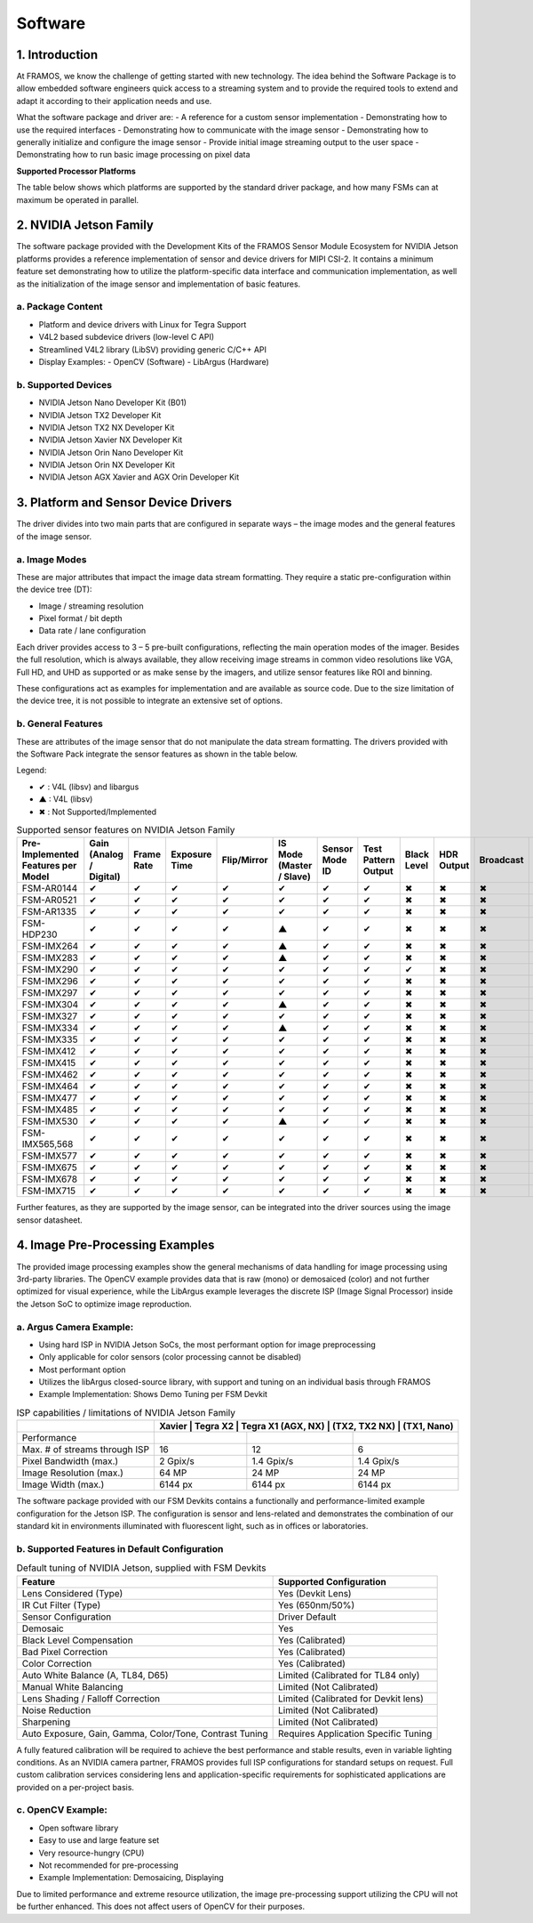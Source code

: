 Software
============

1. Introduction
--------------------

At FRAMOS, we know the challenge of getting started with new technology. The idea behind the Software Package is to allow embedded software engineers quick access to a streaming system and to provide the required tools to extend and adapt it according to their application needs and use.

What the software package and driver are:
- A reference for a custom sensor implementation
- Demonstrating how to use the required interfaces
- Demonstrating how to communicate with the image sensor
- Demonstrating how to generally initialize and configure the image sensor
- Provide initial image streaming output to the user space
- Demonstrating how to run basic image processing on pixel data

**Supported Processor Platforms**

The table below shows which platforms are supported by the standard driver package, and how many FSMs can at maximum be operated in parallel.

.. table:: Supported Processor Platforms
   :name: table-47
   :widths: auto

   +----------------+-------------------+----------------------+----------------------------------+-----------------------------+-----------------------------+--------------------------+
   | Sensor Module  | NVIDIA            | NVIDIA               | NVIDIA                           | DragonBoard 410c            | 96Boards Consumer Edition   | Xilinx Development Boards |
   |                | Jetson TX2        | AGX Xavier / AGX Orin | Jetson Nano, TX2 NX, Xavier NX   |                             |                             |                          |
   +================+===================+======================+==================================+=============================+=============================+==========================+
   | FSM-AR0144     | 4                 | 2                    |                                  | HW only, driver development |                             |                          |
   |                |                   |                      |                                  | on project basis.           |                             |                          |
   +----------------+-------------------+----------------------+----------------------------------+-----------------------------+-----------------------------+--------------------------+
   | FSM-AR0521     | 4                 | 2                    | 2                                |                             |                             |                          |
   +----------------+-------------------+----------------------+----------------------------------+-----------------------------+-----------------------------+--------------------------+
   | FSM-AR1335     | 4                 | 2                    |                                  |                             |                             |                          |
   +----------------+-------------------+----------------------+----------------------------------+-----------------------------+-----------------------------+--------------------------+
   | FSM-HDP230     | 4                 | 4                    | 2                                |                             |                             |                          |
   +----------------+-------------------+----------------------+----------------------------------+-----------------------------+-----------------------------+--------------------------+
   | FSM-IMX264     | 2                 | 4                    | -                                |                             |                             |                          |
   +----------------+-------------------+----------------------+----------------------------------+-----------------------------+-----------------------------+--------------------------+
   | FSM-IMX283     | 2                 | 4                    | -                                |                             |                             |                          |
   +----------------+-------------------+----------------------+----------------------------------+-----------------------------+-----------------------------+--------------------------+
   | FSM-IMX290     | 4                 | 2                    | 2                                |                             |                             |                          |
   +----------------+-------------------+----------------------+----------------------------------+-----------------------------+-----------------------------+--------------------------+
   | FSM-IMX296     | 4                 | 2                    | 2                                |                             |                             |                          |
   +----------------+-------------------+----------------------+----------------------------------+-----------------------------+-----------------------------+--------------------------+
   | FSM-IMX297     | 4                 | 2                    |                                  |                             |                             |                          |
   +----------------+-------------------+----------------------+----------------------------------+-----------------------------+-----------------------------+--------------------------+
   | FSM-IMX304     | 2                 | 4                    | -                                |                             |                             |                          |
   +----------------+-------------------+----------------------+----------------------------------+-----------------------------+-----------------------------+--------------------------+
   | FSM-IMX327     | 4                 | 2                    | 2                                |                             |                             |                          |
   +----------------+-------------------+----------------------+----------------------------------+-----------------------------+-----------------------------+--------------------------+
   | FSM-IMX334     | 2                 | 4                    | -                                |                             |                             |                          |
   +----------------+-------------------+----------------------+----------------------------------+-----------------------------+-----------------------------+--------------------------+
   | FSM-IMX335     | 4                 | 2                    |                                  |                             |                             |                          |
   +----------------+-------------------+----------------------+----------------------------------+-----------------------------+-----------------------------+--------------------------+
   | FSM-IMX412     | 4                 | 2                    | 2                                |                             |                             |                          |
   +----------------+-------------------+----------------------+----------------------------------+-----------------------------+-----------------------------+--------------------------+
   | FSM-IMX415     | 4                 | 2                    |                                  |                             |                             |                          |
   +----------------+-------------------+----------------------+----------------------------------+-----------------------------+-----------------------------+--------------------------+
   | FSM-IMX462, 662| 4                 | 2                    |                                  |                             |                             |                          |
   +----------------+-------------------+----------------------+----------------------------------+-----------------------------+-----------------------------+--------------------------+
   | FSM-IMX464     | 4                 | 2                    |                                  |                             |                             |                          |
   +----------------+-------------------+----------------------+----------------------------------+-----------------------------+-----------------------------+--------------------------+
   | FSM-IMX477     | 4                 | 2                    |                                  |                             |                             |                          |
   +----------------+-------------------+----------------------+----------------------------------+-----------------------------+-----------------------------+--------------------------+
   | FSM-IMX485, 585| 4                 | 2                    |                                  |                             |                             |                          |
   +----------------+-------------------+----------------------+----------------------------------+-----------------------------+-----------------------------+--------------------------+
   | FSM-IMX565, 568| 4                 | 2                    |                                  |                             |                             |                          |
   +----------------+-------------------+----------------------+----------------------------------+-----------------------------+-----------------------------+--------------------------+
   | FSM-IMX577     | 4                 | 2                    |                                  |                             |                             |                          |
   +----------------+-------------------+----------------------+----------------------------------+-----------------------------+-----------------------------+--------------------------+
   | FSM-IMX675     | 4                 | 2                    |                                  |                             |                             |                          |
   +----------------+-------------------+----------------------+----------------------------------+-----------------------------+-----------------------------+--------------------------+
   | FSM-IMX678     | 4                 | 2                    |                                  |                             |                             |                          |
   +----------------+-------------------+----------------------+----------------------------------+-----------------------------+-----------------------------+--------------------------+
   | FSM-IMX715     | 4                 | 2                    |                                  |                             |                             |                          |
   +----------------+-------------------+----------------------+----------------------------------+-----------------------------+-----------------------------+--------------------------+
   | FSM-IMX530     | 2                 | 4                    | -                                |                             |                             | 1                        |
   +----------------+-------------------+----------------------+----------------------------------+-----------------------------+-----------------------------+--------------------------+


2. NVIDIA Jetson Family
---------------------------

The software package provided with the Development Kits of the FRAMOS Sensor Module Ecosystem for NVIDIA Jetson platforms provides a reference implementation of sensor and device drivers for MIPI CSI-2. It contains a minimum feature set demonstrating how to utilize the platform-specific data interface and communication implementation, as well as the initialization of the image sensor and implementation of basic features.

a. Package Content
~~~~~~~~~~~~~~~~~~~~~~~~~~~

- Platform and device drivers with Linux for Tegra Support
- V4L2 based subdevice drivers (low-level C API)
- Streamlined V4L2 library (LibSV) providing generic C/C++ API
- Display Examples:
  - OpenCV (Software)
  - LibArgus (Hardware)

b. Supported Devices
~~~~~~~~~~~~~~~~~~~~~~

- NVIDIA Jetson Nano Developer Kit (B01)
- NVIDIA Jetson TX2 Developer Kit
- NVIDIA Jetson TX2 NX Developer Kit
- NVIDIA Jetson Xavier NX Developer Kit
- NVIDIA Jetson Orin Nano Developer Kit
- NVIDIA Jetson Orin NX Developer Kit
- NVIDIA Jetson AGX Xavier and AGX Orin Developer Kit


3. Platform and Sensor Device Drivers
------------------------------------------

The driver divides into two main parts that are configured in separate ways – the image modes and the general features of the image sensor.

a. Image Modes
~~~~~~~~~~~~~~

These are major attributes that impact the image data stream formatting. They require a static pre-configuration within the device tree (DT):

- Image / streaming resolution
- Pixel format / bit depth
- Data rate / lane configuration

Each driver provides access to 3 – 5 pre-built configurations, reflecting the main operation modes of the imager. Besides the full resolution, which is always available, they allow receiving image streams in common video resolutions like VGA, Full HD, and UHD as supported or as make sense by the imagers, and utilize sensor features like ROI and binning.

These configurations act as examples for implementation and are available as source code. Due to the size limitation of the device tree, it is not possible to integrate an extensive set of options.


b. General Features
~~~~~~~~~~~~~~~~~~~~~

These are attributes of the image sensor that do not manipulate the data stream formatting. The drivers provided with the Software Pack integrate the sensor features as shown in the table below.


Legend:

- ✔ : V4L (libsv) and libargus
- ▲ : V4L (libsv)
- ✖ : Not Supported/Implemented

.. table:: Supported sensor features on NVIDIA Jetson Family
   :name: table-42
   :widths: auto

   +----------------+----------------+----------------+----------------+----------------+----------------+----------------+----------------+----------------+----------------+----------------+----------------+----------------+----------------+
   | Pre-Implemented| Gain           | Frame Rate     | Exposure Time  | Flip/Mirror    | IS Mode        | Sensor Mode ID | Test Pattern   | Black Level    | HDR Output     | Broadcast      | Data Rate      | Synchronizing  |                |
   | Features per   | (Analog /      |                |                |                | (Master /      |                | Output         |                |                |                |                | Master         |                |
   | Model          | Digital)       |                |                |                | Slave)         |                |                |                |                |                |                |                |                |
   +================+================+================+================+================+================+================+================+================+================+================+================+================+================+
   | FSM-AR0144     | ✔              | ✔              | ✔              | ✔              | ✔              | ✔              | ✔              | ✖              | ✖              | ✖              | ✖              | ✖              | ✖              |
   +----------------+----------------+----------------+----------------+----------------+----------------+----------------+----------------+----------------+----------------+----------------+----------------+----------------+----------------+
   | FSM-AR0521     | ✔              | ✔              | ✔              | ✔              | ✔              | ✔              | ✔              | ✖              | ✖              | ✖              | ✖              | ✖              | ✖              |
   +----------------+----------------+----------------+----------------+----------------+----------------+----------------+----------------+----------------+----------------+----------------+----------------+----------------+----------------+
   | FSM-AR1335     | ✔              | ✔              | ✔              | ✔              | ✔              | ✔              | ✔              | ✖              | ✖              | ✖              | ✖              | ✖              | ✖              |
   +----------------+----------------+----------------+----------------+----------------+----------------+----------------+----------------+----------------+----------------+----------------+----------------+----------------+----------------+
   | FSM-HDP230     | ✔              | ✔              | ✔              | ✔              | ▲              | ✔              | ✔              | ✖              | ✖              | ✖              | ✖              | ✖              | ✖              |
   +----------------+----------------+----------------+----------------+----------------+----------------+----------------+----------------+----------------+----------------+----------------+----------------+----------------+----------------+
   | FSM-IMX264     | ✔              | ✔              | ✔              | ✔              | ▲              | ✔              | ✔              | ✖              | ✖              | ✖              | ✖              | ✖              | ✖              |
   +----------------+----------------+----------------+----------------+----------------+----------------+----------------+----------------+----------------+----------------+----------------+----------------+----------------+----------------+
   | FSM-IMX283     | ✔              | ✔              | ✔              | ✔              | ▲              | ✔              | ✔              | ✖              | ✖              | ✖              | ✖              | ✖              | ✖              |
   +----------------+----------------+----------------+----------------+----------------+----------------+----------------+----------------+----------------+----------------+----------------+----------------+----------------+----------------+
   | FSM-IMX290     | ✔              | ✔              | ✔              | ✔              | ✔              | ✔              | ✔              | ✔              | ✖              | ✖              | ✖              | ✖              | ✖              |
   +----------------+----------------+----------------+----------------+----------------+----------------+----------------+----------------+----------------+----------------+----------------+----------------+----------------+----------------+
   | FSM-IMX296     | ✔              | ✔              | ✔              | ✔              | ✔              | ✔              | ✔              | ✖              | ✖              | ✖              | ✖              | ✖              | ✖              |
   +----------------+----------------+----------------+----------------+----------------+----------------+----------------+----------------+----------------+----------------+----------------+----------------+----------------+----------------+
   | FSM-IMX297     | ✔              | ✔              | ✔              | ✔              | ✔              | ✔              | ✔              | ✖              | ✖              | ✖              | ✖              | ✖              | ✖              |
   +----------------+----------------+----------------+----------------+----------------+----------------+----------------+----------------+----------------+----------------+----------------+----------------+----------------+----------------+
   | FSM-IMX304     | ✔              | ✔              | ✔              | ✔              | ▲              | ✔              | ✔              | ✖              | ✖              | ✖              | ✖              | ✖              | ✖              |
   +----------------+----------------+----------------+----------------+----------------+----------------+----------------+----------------+----------------+----------------+----------------+----------------+----------------+----------------+
   | FSM-IMX327     | ✔              | ✔              | ✔              | ✔              | ✔              | ✔              | ✔              | ✖              | ✖              | ✖              | ✖              | ✖              | ✖              |
   +----------------+----------------+----------------+----------------+----------------+----------------+----------------+----------------+----------------+----------------+----------------+----------------+----------------+----------------+
   | FSM-IMX334     | ✔              | ✔              | ✔              | ✔              | ▲              | ✔              | ✔              | ✖              | ✖              | ✖              | ✖              | ✖              | ✖              |
   +----------------+----------------+----------------+----------------+----------------+----------------+----------------+----------------+----------------+----------------+----------------+----------------+----------------+----------------+
   | FSM-IMX335     | ✔              | ✔              | ✔              | ✔              | ✔              | ✔              | ✔              | ✖              | ✖              | ✖              | ✖              | ✖              | ✖              |
   +----------------+----------------+----------------+----------------+----------------+----------------+----------------+----------------+----------------+----------------+----------------+----------------+----------------+----------------+
   | FSM-IMX412     | ✔              | ✔              | ✔              | ✔              | ✔              | ✔              | ✔              | ✖              | ✖              | ✖              | ✖              | ✖              | ✖              |
   +----------------+----------------+----------------+----------------+----------------+----------------+----------------+----------------+----------------+----------------+----------------+----------------+----------------+----------------+
   | FSM-IMX415     | ✔              | ✔              | ✔              | ✔              | ✔              | ✔              | ✔              | ✖              | ✖              | ✖              | ✖              | ✖              | ✖              |
   +----------------+----------------+----------------+----------------+----------------+----------------+----------------+----------------+----------------+----------------+----------------+----------------+----------------+----------------+
   | FSM-IMX462     | ✔              | ✔              | ✔              | ✔              | ✔              | ✔              | ✔              | ✖              | ✖              | ✖              | ✖              | ✖              | ✖              |
   +----------------+----------------+----------------+----------------+----------------+----------------+----------------+----------------+----------------+----------------+----------------+----------------+----------------+----------------+
   | FSM-IMX464     | ✔              | ✔              | ✔              | ✔              | ✔              | ✔              | ✔              | ✖              | ✖              | ✖              | ✖              | ✖              | ✖              |
   +----------------+----------------+----------------+----------------+----------------+----------------+----------------+----------------+----------------+----------------+----------------+----------------+----------------+----------------+
   | FSM-IMX477     | ✔              | ✔              | ✔              | ✔              | ✔              | ✔              | ✔              | ✖              | ✖              | ✖              | ✖              | ✖              | ✖              |
   +----------------+----------------+----------------+----------------+----------------+----------------+----------------+----------------+----------------+----------------+----------------+----------------+----------------+----------------+
   | FSM-IMX485     | ✔              | ✔              | ✔              | ✔              | ✔              | ✔              | ✔              | ✖              | ✖              | ✖              | ✖              | ✖              | ✖              |
   +----------------+----------------+----------------+----------------+----------------+----------------+----------------+----------------+----------------+----------------+----------------+----------------+----------------+----------------+
   | FSM-IMX530     | ✔              | ✔              | ✔              | ✔              | ▲              | ✔              | ✔              | ✖              | ✖              | ✖              | ✖              | ✖              | ✖              |
   +----------------+----------------+----------------+----------------+----------------+----------------+----------------+----------------+----------------+----------------+----------------+----------------+----------------+----------------+
   | FSM-IMX565,568 | ✔              | ✔              | ✔              | ✔              | ✔              | ✔              | ✔              | ✖              | ✖              | ✖              | ✖              | ✖              | ✖              |
   +----------------+----------------+----------------+----------------+----------------+----------------+----------------+----------------+----------------+----------------+----------------+----------------+----------------+----------------+
   | FSM-IMX577     | ✔              | ✔              | ✔              | ✔              | ✔              | ✔              | ✔              | ✖              | ✖              | ✖              | ✖              | ✖              | ✖              |
   +----------------+----------------+----------------+----------------+----------------+----------------+----------------+----------------+----------------+----------------+----------------+----------------+----------------+----------------+
   | FSM-IMX675     | ✔              | ✔              | ✔              | ✔              | ✔              | ✔              | ✔              | ✖              | ✖              | ✖              | ✖              | ✖              | ✖              |
   +----------------+----------------+----------------+----------------+----------------+----------------+----------------+----------------+----------------+----------------+----------------+----------------+----------------+----------------+
   | FSM-IMX678     | ✔              | ✔              | ✔              | ✔              | ✔              | ✔              | ✔              | ✖              | ✖              | ✖              | ✖              | ✖              | ✖              |
   +----------------+----------------+----------------+----------------+----------------+----------------+----------------+----------------+----------------+----------------+----------------+----------------+----------------+----------------+
   | FSM-IMX715     | ✔              | ✔              | ✔              | ✔              | ✔              | ✔              | ✔              | ✖              | ✖              | ✖              | ✖              | ✖              | ✖              |
   +----------------+----------------+----------------+----------------+----------------+----------------+----------------+----------------+----------------+----------------+----------------+----------------+----------------+----------------+



Further features, as they are supported by the image sensor, can be integrated into the driver sources using the image sensor datasheet.


4. Image Pre-Processing Examples
-----------------------------------------

The provided image processing examples show the general mechanisms of data handling for image processing using 3rd-party libraries. The OpenCV example provides data that is raw (mono) or demosaiced (color) and not further optimized for visual experience, while the LibArgus example leverages the discrete ISP (Image Signal Processor) inside the Jetson SoC to optimize image reproduction.

a. Argus Camera Example:
~~~~~~~~~~~~~~~~~~~~~~~~

- Using hard ISP in NVIDIA Jetson SoCs, the most performant option for image preprocessing
- Only applicable for color sensors (color processing cannot be disabled)
- Most performant option
- Utilizes the libArgus closed-source library, with support and tuning on an individual basis through FRAMOS
- Example Implementation: Shows Demo Tuning per FSM Devkit

.. table:: ISP capabilities / limitations of NVIDIA Jetson Family
   :name: table-43
   :widths: auto

   +-------------------------------+----------------+----------------+----------------+
   |                               | Xavier          | Tegra X2       | Tegra X1      |
   |                               | (AGX, NX)       | (TX2, TX2 NX)  | (TX1, Nano)   |
   +===============================+================+================+================+
   | Performance                   |                |                |                |
   +-------------------------------+----------------+----------------+----------------+
   | Max. # of streams through ISP | 16             | 12             | 6              |
   +-------------------------------+----------------+----------------+----------------+
   | Pixel Bandwidth (max.)        | 2 Gpix/s       | 1.4 Gpix/s     | 1.4 Gpix/s     |
   +-------------------------------+----------------+----------------+----------------+
   | Image Resolution (max.)       | 64 MP          | 24 MP          | 24 MP          |
   +-------------------------------+----------------+----------------+----------------+
   | Image Width (max.)            | 6144 px        | 6144 px        | 6144 px        |
   +-------------------------------+----------------+----------------+----------------+

The software package provided with our FSM Devkits contains a functionally and performance-limited example configuration for the Jetson ISP. The configuration is sensor and lens-related and demonstrates the combination of our standard kit in environments illuminated with fluorescent light, such as in offices or laboratories.

b. Supported Features in Default Configuration
~~~~~~~~~~~~~~~~~~~~~~~~~~~~~~~~~~~~~~~~~~~~~~~~~~~~

.. table:: Default tuning of NVIDIA Jetson, supplied with FSM Devkits
   :name: table-20
   :widths: auto

   +-------------------------------------------+-----------------------------------------+
   | Feature                                   | Supported Configuration                 |
   +===========================================+=========================================+
   | Lens Considered (Type)                    | Yes (Devkit Lens)                       |
   +-------------------------------------------+-----------------------------------------+
   | IR Cut Filter (Type)                      | Yes (650nm/50%)                         |
   +-------------------------------------------+-----------------------------------------+
   | Sensor Configuration                      | Driver Default                          |
   +-------------------------------------------+-----------------------------------------+
   | Demosaic                                  | Yes                                     |
   +-------------------------------------------+-----------------------------------------+
   | Black Level Compensation                  | Yes (Calibrated)                        |
   +-------------------------------------------+-----------------------------------------+
   | Bad Pixel Correction                      | Yes (Calibrated)                        |
   +-------------------------------------------+-----------------------------------------+
   | Color Correction                          | Yes (Calibrated)                        |
   +-------------------------------------------+-----------------------------------------+
   | Auto White Balance (A, TL84, D65)         | Limited (Calibrated for TL84 only)      |
   +-------------------------------------------+-----------------------------------------+
   | Manual White Balancing                    | Limited (Not Calibrated)                |
   +-------------------------------------------+-----------------------------------------+
   | Lens Shading / Falloff Correction         | Limited (Calibrated for Devkit lens)    |
   +-------------------------------------------+-----------------------------------------+
   | Noise Reduction                           | Limited (Not Calibrated)                |
   +-------------------------------------------+-----------------------------------------+
   | Sharpening                                | Limited (Not Calibrated)                |
   +-------------------------------------------+-----------------------------------------+
   | Auto Exposure, Gain, Gamma, Color/Tone,   | Requires Application Specific Tuning    |
   | Contrast Tuning                           |                                         |
   +-------------------------------------------+-----------------------------------------+

A fully featured calibration will be required to achieve the best performance and stable results, even in variable lighting conditions. As an NVIDIA camera partner, FRAMOS provides full ISP configurations for standard setups on request. Full custom calibration services considering lens and application-specific requirements for sophisticated applications are provided on a per-project basis.

c. OpenCV Example:
~~~~~~~~~~~~~~~~~~~~~~

- Open software library
- Easy to use and large feature set
- Very resource-hungry (CPU)
- Not recommended for pre-processing
- Example Implementation: Demosaicing, Displaying

Due to limited performance and extreme resource utilization, the image pre-processing support utilizing the CPU will not be further enhanced. This does not affect users of OpenCV for their purposes.
